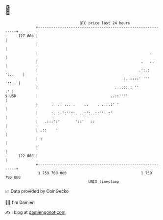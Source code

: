 * 👋

#+begin_example
                                     BTC price last 24 hours                    
                 +------------------------------------------------------------+ 
         127 000 |                                                            | 
                 |                                                            | 
                 |                                                   .        | 
                 |                                               .   :.       | 
                 |                                              .':.: ':..    | 
                 |                                       :. ::::' '''   ':: . | 
                 |                                   . .::::: ''           :' | 
   $ USD         |                                 ..::'''''                  | 
                 |      .  .. ... .    ..    . ....:' '                       | 
                 |      :. :'':''::. ..:':..::''' :'                          | 
                 |   .:::':'       '::'   ::                                  | 
                 | .::    '                                                   | 
                 | :                                                          | 
                 |                                                            | 
         122 000 |                                                            | 
                 +------------------------------------------------------------+ 
                  1 759 700 000                                  1 759 790 000  
                                         UNIX timestamp                         
#+end_example
📈 Data provided by CoinGecko

🧑‍💻 I'm Damien

✍️ I blog at [[https://www.damiengonot.com][damiengonot.com]]
